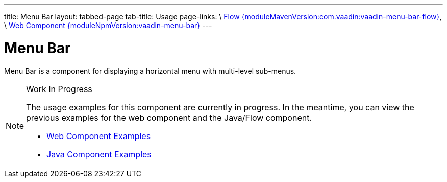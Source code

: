 ---
title: Menu Bar
layout: tabbed-page
tab-title: Usage
page-links: \
https://github.com/vaadin/vaadin-flow-components/releases/tag/{moduleMavenVersion:com.vaadin:vaadin-menu-bar-flow}\[Flow {moduleMavenVersion:com.vaadin:vaadin-menu-bar-flow}], \
https://github.com/vaadin/vaadin-menu-bar/releases/tag/v{moduleNpmVersion:vaadin-menu-bar}\[Web Component {moduleNpmVersion:vaadin-menu-bar}]
---

= Menu Bar

// tag::description[]
Menu Bar is a component for displaying a horizontal menu with multi-level sub-menus.
// end::description[]

// [.example]
// --

// [source,typescript]
// ----
// include::../../../../frontend/demo/component/menubar/menu-bar-basic.ts[render,tags=snippet,indent=0,group=TypeScript]
// ----

// [source, java]
// ----
// include::../../../../src/main/java/com/vaadin/demo/component/menubar/MenuBarBasic.java[render,tags=snippet,indent=0,group=Java]
// ----

// --


.Work In Progress
[NOTE]
====
The usage examples for this component are currently in progress. In the meantime, you can view the previous examples for the web component and the Java/Flow component.

[.buttons]
- https://vaadin.com/components/vaadin-menu-bar/html-examples[Web Component Examples]
- https://vaadin.com/components/vaadin-menu-bar/java-examples[Java Component Examples]
====
